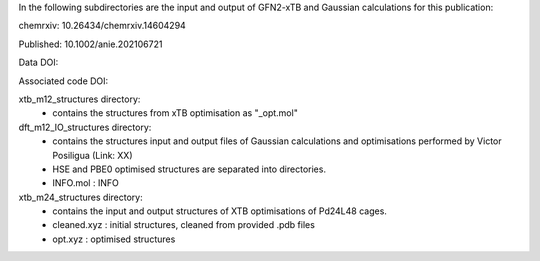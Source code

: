 In the following subdirectories are the input and output of GFN2-xTB and Gaussian calculations for this publication:

chemrxiv: 10.26434/chemrxiv.14604294

Published: 10.1002/anie.202106721

Data DOI:

.. image:: https://zenodo.org/badge/204879639.svg
   :target: https://zenodo.org/badge/latestdoi/204879639

Associated code DOI:

.. image:: https://zenodo.org/badge/190806715.svg
   :target: https://zenodo.org/badge/latestdoi/190806715


xtb_m12_structures directory:
    * contains the structures from xTB optimisation as "_opt.mol"
    
dft_m12_IO_structures directory:
    * contains the structures input and output files of Gaussian calculations and optimisations performed by Victor Posiligua (Link: XX)
    * HSE and PBE0 optimised structures are separated into directories.
    * INFO.mol : INFO


xtb_m24_structures directory:
    * contains the input and output structures of XTB optimisations of Pd24L48 cages.
    * cleaned.xyz : initial structures, cleaned from provided .pdb files
    * opt.xyz : optimised structures

